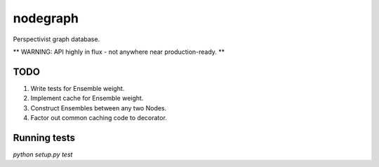 nodegraph
=========

Perspectivist graph database.

** WARNING: API highly in flux - not anywhere near production-ready. **

TODO
----
#. Write tests for Ensemble weight.
#. Implement cache for Ensemble weight.
#. Construct Ensembles between any two Nodes.
#. Factor out common caching code to decorator.

Running tests
-------------
`python setup.py test`
